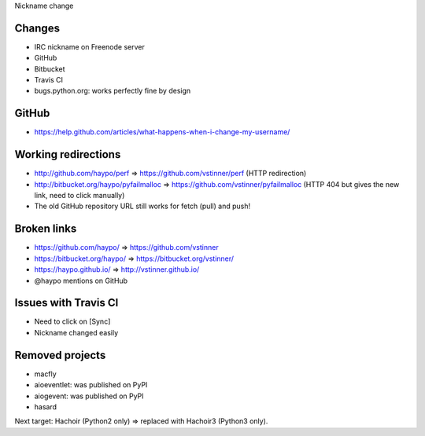 Nickname change

Changes
=======

* IRC nickname on Freenode server
* GitHub
* Bitbucket
* Travis CI
* bugs.python.org: works perfectly fine by design

GitHub
======

* https://help.github.com/articles/what-happens-when-i-change-my-username/

Working redirections
====================

* http://github.com/haypo/perf => https://github.com/vstinner/perf (HTTP redirection)
* http://bitbucket.org/haypo/pyfailmalloc => https://github.com/vstinner/pyfailmalloc (HTTP 404 but gives the new link, need to click manually)
* The old GitHub repository URL still works for fetch (pull) and push!

Broken links
============

* https://github.com/haypo/ => https://github.com/vstinner
* https://bitbucket.org/haypo/ => https://bitbucket.org/vstinner/
* https://haypo.github.io/ => http://vstinner.github.io/
* @haypo mentions on GitHub

Issues with Travis CI
=====================

* Need to click on [Sync]
* Nickname changed easily

Removed projects
================

* macfly
* aioeventlet: was published on PyPI
* aiogevent: was published on PyPI
* hasard

Next target: Hachoir (Python2 only) => replaced with Hachoir3 (Python3 only).
